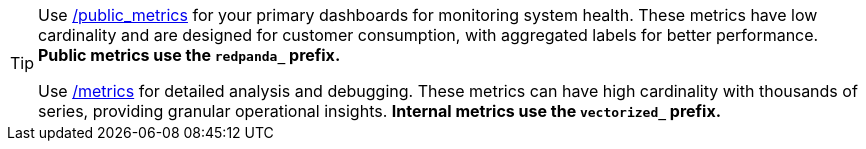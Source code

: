 [TIP]
====
Use xref:reference:public-metrics-reference.adoc[/public_metrics] for your primary dashboards for monitoring system health. These metrics have low cardinality and are designed for customer consumption, with aggregated labels for better performance. *Public metrics use the `redpanda_` prefix.*

Use xref:reference:internal-metrics-reference.adoc[/metrics] for detailed analysis and debugging. These metrics can have high cardinality with thousands of series, providing granular operational insights. *Internal metrics use the `vectorized_` prefix.*
====